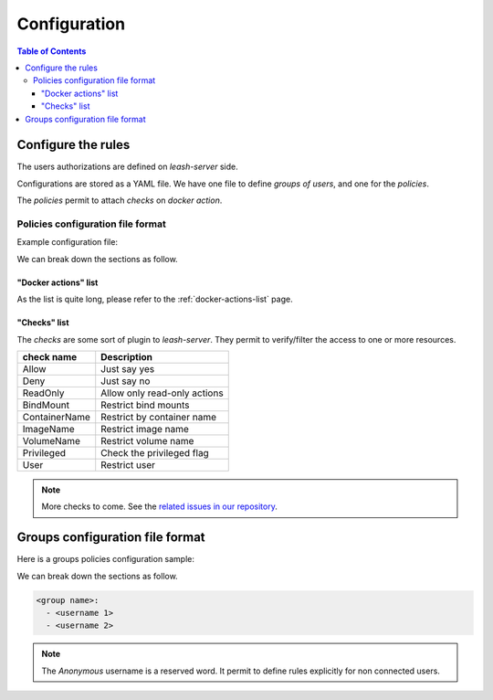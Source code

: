 Configuration
#############

.. contents:: Table of Contents

Configure the rules
===================

The users authorizations are defined on `leash-server` side.

Configurations are stored as a YAML file.
We have one file to define `groups of users`, and one for the `policies`.

The `policies` permit to attach `checks` on `docker action`.

Policies configuration file format
++++++++++++++++++++++++++++++++++

Example configuration file:

.. code-block:: yaml
   :caption: policies.yml

   ---

   - description: Servers are fully accessible to Admins.
                  Monitoring group can only list containers.
                  Default policy is Deny.
     hosts:
       - +^srv\d\d.*
     default: Deny
     policies:
       - members:
           - admins
         rules:
           any:
             Allow:

       - members:
           - monitoring
         rules:
           containersList:
             Allow:


   - description: Users have access to containers and images starting
                  by their name.
                  Admin have full access to the host.
                  Default policy is ReadOnly.
     hosts:
       - +^wks\d\d.*
     default: ReadOnly
     policies:
       - members:
           - admins
         rules:
           any:
             Allow:

       - members:
           - users
         rules:
           containersLogs:
             ContainerName:
               - ^bar-
               - ^foo-
               - ^$USER-
           containers:
             ContainerName:
               - ^foo-
               - ^$USER-
             BindMounts:
               - -/
               - +/home/$USER
               - +/0


   - description: For all other hosts,
                  Admin have full access to the host.
                  Deny access to Anonymous users.
                  Default policy is ReadOnly.
     hosts:
       - +.*
     default: ReadOnly
     policies:
       - members:
           - admins
         rules:
           any:
             Allow:
       - members:
           - Anonymous
         rules:
           any:
             Deny:

   ...

We can break down the sections as follow.

.. code-block:: yaml
   :caption: General file format

   - description: <Optionnal: Human description of the ruleset>
     hosts:
       - <server name regexp>
       - ...
     default: <Default action if no rule match> (Deny, Allow, ReadOnly)
     policies:
       - members:
           - <group name>
           - ...
         rules:
           <action 1>:
             <check>:
           <action 2>:
             <check>:
               - <arg1>
               - <arg2>
               - ...
           <action 3>:
             <check>:
               <arg1>: value
               <arg1>: value
               ...: ...
       - ...:
           - <group name>
           - ...
         rules:
           ...:

"Docker actions" list
---------------------

As the list is quite long, please refer to the :ref:`docker-actions-list` page.

"Checks" list
-------------

The `checks` are some sort of plugin to `leash-server`.
They permit to verify/filter the access to one or more resources.

+----------------+---------------------------------------------+
| check name     | Description                                 |
+================+=============================================+
| Allow          | Just say yes                                |
+----------------+---------------------------------------------+
| Deny           | Just say no                                 |
+----------------+---------------------------------------------+
| ReadOnly       | Allow only read-only actions                |
+----------------+---------------------------------------------+
| BindMount      | Restrict bind mounts                        |
+----------------+---------------------------------------------+
| ContainerName  | Restrict by container name                  |
+----------------+---------------------------------------------+
| ImageName      | Restrict image name                         |
+----------------+---------------------------------------------+
| VolumeName     | Restrict volume name                        |
+----------------+---------------------------------------------+
| Privileged     | Check the privileged flag                   |
+----------------+---------------------------------------------+
| User           | Restrict user                               |
+----------------+---------------------------------------------+

.. Note::
   More checks to come.
   See the `related issues in our repository
   <https://github.com/docker-leash/leash-server/issues?q=is%3Aopen+is%3Aissue+label%3Amodule>`__.

Groups configuration file format
================================

Here is a groups policies configuration sample:

.. code-block:: yaml
   :caption: groups.yml

   ---

   admins:
     - rda
     - mal

   users:
     - jre
     - lgh
     - dga
     - ore
     - pyr

   monitoring:
     - xymon_1
     - xymon_2

   anonymous:
     - Anonymous

   all:
     - "*"

   ...

We can break down the sections as follow.

.. code-block:: yaml

   <group name>:
     - <username 1>
     - <username 2>

.. Note::
   The `Anonymous` username is a reserved word. It permit to define rules
   explicitly for non connected users.
